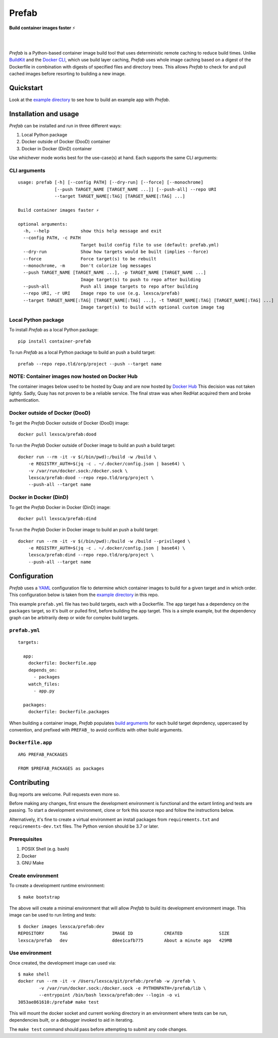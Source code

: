 ######
Prefab
######

**Build container images faster** ⚡️

.. image:: https://imgs.xkcd.com/comics/compiling.png
    :target: https://xkcd.com/license.html
    :alt: https://xkcd.com/303/

|

.. image:: https://github.com/lexsca/prefab/actions/workflows/checks.yml/badge.svg
    :target: https://github.com/lexsca/prefab/actions/workflows/checks.yml

.. image:: https://img.shields.io/docker/image-size/lexsca/prefab/dood
   :target: https://hub.docker.com/r/lexsca/prefab/tags

.. image:: https://img.shields.io/pypi/v/container-prefab.svg
    :target: https://pypi.org/project/container-prefab/

.. image:: https://img.shields.io/pypi/pyversions/container-prefab.svg
    :target: https://pypi.org/project/container-prefab/

.. image:: https://img.shields.io/github/license/lexsca/prefab.svg
    :target: https://github.com/lexsca/prefab/blob/master/LICENSE

.. image:: https://img.shields.io/badge/code%20style-black-000000.svg
    :target: https://github.com/psf/black

|

*Prefab* is a Python-based container image build tool that uses deterministic remote caching to reduce build times.  Unlike `BuildKit <https://github.com/moby/buildkit#cache>`_ and the `Docker CLI <https://docs.docker.com/engine/reference/commandline/build/#specifying-external-cache-sources>`_, which use build layer caching, *Prefab* uses whole image caching based on a digest of the Dockerfile in combination with digests of specified files and directory trees.  This allows *Prefab* to check for and pull cached images before resorting to building a new image.


Quickstart
==========

Look at the `example directory <https://github.com/lexsca/prefab/tree/main/example>`_ to see how to build an example app with *Prefab*.


Installation and usage
======================

*Prefab* can be installed and run in three different ways:

#. Local Python package
#. Docker outside of Docker (DooD) container
#. Docker in Docker (DinD) container

Use whichever mode works best for the use-case(s) at hand.  Each supports the same CLI arguments:

CLI arguments
-------------

::

    usage: prefab [-h] [--config PATH] [--dry-run] [--force] [--monochrome]
                  [--push TARGET_NAME [TARGET_NAME ...]] [--push-all] --repo URI
                  --target TARGET_NAME[:TAG] [TARGET_NAME[:TAG] ...]

    Build container images faster ⚡️

    optional arguments:
      -h, --help            show this help message and exit
      --config PATH, -c PATH
                            Target build config file to use (default: prefab.yml)
      --dry-run             Show how targets would be built (implies --force)
      --force               Force target(s) to be rebuilt
      --monochrome, -m      Don't colorize log messages
      --push TARGET_NAME [TARGET_NAME ...], -p TARGET_NAME [TARGET_NAME ...]
                            Image target(s) to push to repo after building
      --push-all            Push all image targets to repo after building
      --repo URI, -r URI    Image repo to use (e.g. lexsca/prefab)
      --target TARGET_NAME[:TAG] [TARGET_NAME[:TAG] ...], -t TARGET_NAME[:TAG] [TARGET_NAME[:TAG] ...]
                            Image target(s) to build with optional custom image tag


Local Python package
--------------------

To install *Prefab* as a local Python package::

    pip install container-prefab

To run *Prefab* as a local Python package to build an push a build target::

    prefab --repo repo.tld/org/project --push --target name

NOTE: Container images now hosted on Docker Hub
-----------------------------------------------

The container images below used to be hosted by Quay and are now
hosted by `Docker Hub <https://hub.docker.com/r/lexsca/prefab>`_
This decision was not taken lightly. Sadly, Quay has not proven to
be a reliable service. The final straw was when RedHat acquired
them and broke authentication.

Docker outside of Docker (DooD)
-------------------------------

To get the *Prefab* Docker outside of Docker (DooD) image::

    docker pull lexsca/prefab:dood

To run the *Prefab* Docker outside of Docker image to build an push a build target::

    docker run --rm -it -v $(/bin/pwd):/build -w /build \
        -e REGISTRY_AUTH=$(jq -c . ~/.docker/config.json | base64) \
        -v /var/run/docker.sock:/docker.sock \
        lexsca/prefab:dood --repo repo.tld/org/project \
        --push-all --target name

Docker in Docker (DinD)
-----------------------

To get the *Prefab* Docker in Docker (DinD) image::

    docker pull lexsca/prefab:dind

To run the *Prefab* Docker in Docker image to build an push a build target::

    docker run --rm -it -v $(/bin/pwd):/build -w /build --privileged \
        -e REGISTRY_AUTH=$(jq -c . ~/.docker/config.json | base64) \
        lexsca/prefab:dind --repo repo.tld/org/project \
        --push-all --target name

Configuration
=============

*Prefab* uses a `YAML <https://en.wikipedia.org/wiki/YAML>`_ configuration file to determine which container images to build for a given target and in which order.  This configuration below is taken from the `example directory <https://github.com/lexsca/prefab/tree/main/example>`_ in this repo.

This example ``prefab.yml`` file has two build targets, each with a Dockerfile. The ``app`` target has a dependency on the ``packages`` target, so it's built or pulled first, before building the ``app`` target.  This is a simple example, but the dependency graph can be arbitrarily deep or wide for complex build targets.

``prefab.yml``
--------------

::

    targets:

      app:
        dockerfile: Dockerfile.app
        depends_on:
          - packages
        watch_files:
          - app.py

      packages:
        dockerfile: Dockerfile.packages

When building a container image, *Prefab* populates `build arguments <https://docs.docker.com/engine/reference/commandline/build/#set-build-time-variables---build-arg>`_ for each build target depndency, uppercased by convention, and prefixed with ``PREFAB_`` to avoid conflicts with other build arguments.


``Dockerfile.app``
------------------

::

    ARG PREFAB_PACKAGES

    FROM $PREFAB_PACKAGES as packages

Contributing
============

Bug reports are welcome.  Pull requests even more so.

Before making any changes, first ensure the development environment is functional and the extant linting and tests are passing.  To start a development environment, clone or fork this source repo and follow the instructions below.

Alternatively, it's fine to create a virtual environment an install packages from ``requirements.txt`` and ``requirements-dev.txt`` files. The Python version should be 3.7 or later.

Prerequisites
-------------

#. POSIX Shell (e.g. bash)
#. Docker
#. GNU Make

Create environment
------------------

To create a development runtime environment::

    $ make bootstrap

The above will create a minimal environment that will allow *Prefab* to build its development environment image.  This image can be used to run linting and tests::

    $ docker images lexsca/prefab:dev
    REPOSITORY      TAG                 IMAGE ID            CREATED              SIZE
    lexsca/prefab   dev                 ddee1cafb775        About a minute ago   429MB

Use environment
---------------

Once created, the development image can used via::

    $ make shell
    docker run --rm -it -v /Users/lexsca/git/prefab:/prefab -w /prefab \
            -v /var/run/docker.sock:/docker.sock -e PYTHONPATH=/prefab/lib \
            --entrypoint /bin/bash lexsca/prefab:dev --login -o vi
    3053ae861610:/prefab# make test

This will mount the docker socket and current working directory in an environment where tests can be run, dependencies built, or a debugger invoked to aid in iterating.

The ``make test`` command should pass before attempting to submit any code changes.

